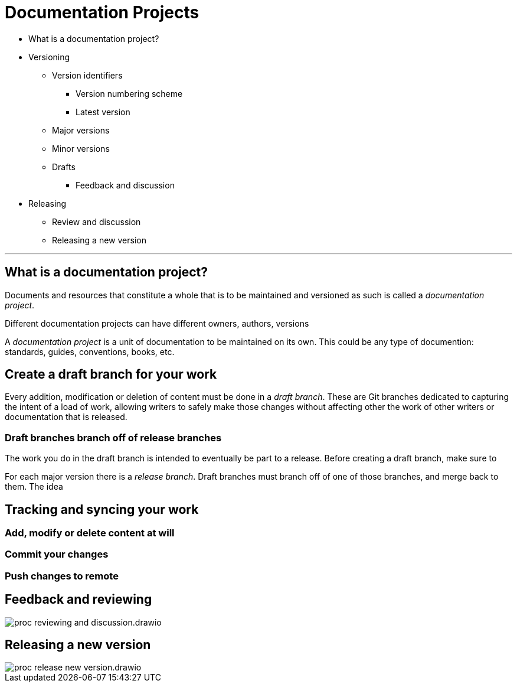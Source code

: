 = Documentation Projects

* What is a documentation project?
* Versioning
** Version identifiers
*** Version numbering scheme
*** Latest version
** Major versions
** Minor versions
** Drafts
*** Feedback and discussion
* Releasing
** Review and discussion
** Releasing a new version


'''
== What is a documentation project?

Documents and resources that constitute a whole that is to be maintained and versioned as such is called a _documentation project_.




Different documentation projects can have different owners, authors, versions

A _documentation project_ is a unit of documentation to be maintained on its own. This could be any type of documention: standards, guides, conventions, books, etc.

== Create a draft branch for your work

Every addition, modification or deletion of content must be done in a _draft branch_. These are Git branches dedicated to capturing the intent of a load of work, allowing writers to safely make those changes without affecting other the work of other writers or documentation that is released.

=== Draft branches branch off of release branches

The work you do in the draft branch is intended to eventually be part to a release. Before creating a draft branch, make sure to

For each major version there is a _release branch_. Draft branches must branch off of one of those branches, and merge back to them. The idea

== Tracking and syncing your work

=== Add, modify or delete content at will

=== Commit your changes

=== Push changes to remote

== Feedback and reviewing

****
image::proc_reviewing_and_discussion.drawio.svg[]
****


== Releasing a new version
****
image::proc_release_new_version.drawio.svg[]
****
